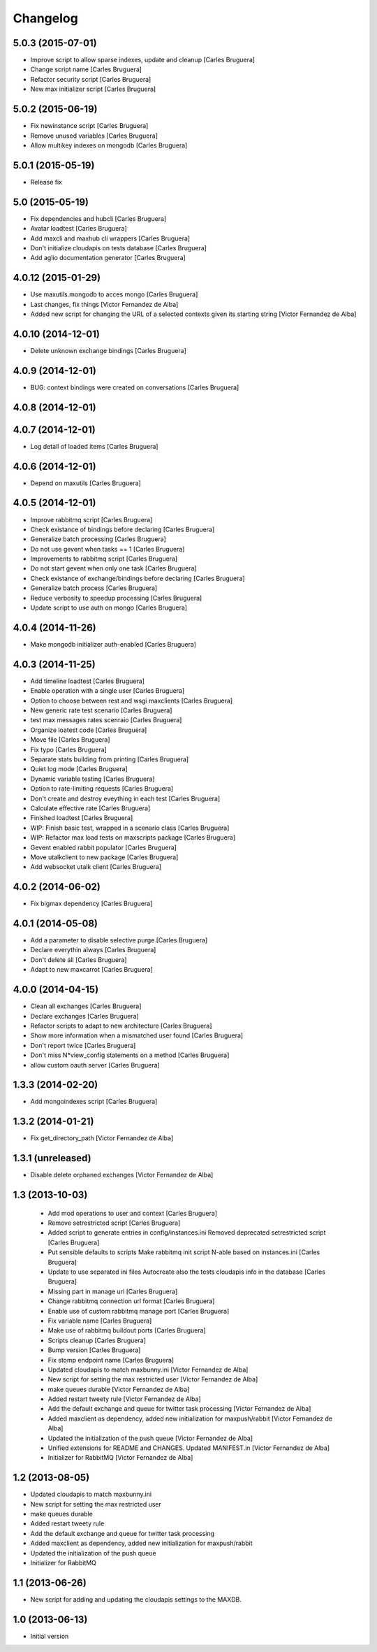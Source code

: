 Changelog
=========

5.0.3 (2015-07-01)
------------------

* Improve script to allow sparse indexes, update and cleanup [Carles Bruguera]
* Change script name [Carles Bruguera]
* Refactor security script [Carles Bruguera]
* New max initializer script [Carles Bruguera]

5.0.2 (2015-06-19)
------------------

* Fix newinstance script [Carles Bruguera]
* Remove unused variables [Carles Bruguera]
* Allow multikey indexes on mongodb [Carles Bruguera]

5.0.1 (2015-05-19)
------------------

* Release fix


5.0 (2015-05-19)
----------------

* Fix dependencies and hubcli [Carles Bruguera]
* Avatar loadtest [Carles Bruguera]
* Add maxcli and maxhub cli wrappers [Carles Bruguera]
* Don't initialize cloudapis on tests database [Carles Bruguera]
* Add aglio documentation generator [Carles Bruguera]

4.0.12 (2015-01-29)
-------------------

* Use maxutils.mongodb to acces mongo [Carles Bruguera]
* Last changes, fix things [Victor Fernandez de Alba]
* Added new script for changing the URL of a selected contexts given its starting string [Victor Fernandez de Alba]

4.0.10 (2014-12-01)
-------------------

* Delete unknown exchange bindings [Carles Bruguera]

4.0.9 (2014-12-01)
------------------

* BUG: context bindings were created on conversations [Carles Bruguera]

4.0.8 (2014-12-01)
------------------



4.0.7 (2014-12-01)
------------------

* Log detail of loaded items [Carles Bruguera]

4.0.6 (2014-12-01)
------------------

* Depend on maxutils [Carles Bruguera]

4.0.5 (2014-12-01)
------------------

* Improve rabbitmq script [Carles Bruguera]
* Check existance of bindings before declaring [Carles Bruguera]
* Generalize batch processing [Carles Bruguera]
* Do not use gevent when tasks == 1 [Carles Bruguera]
* Improvements to rabbitmq script [Carles Bruguera]
* Do not start gevent when only one task [Carles Bruguera]
* Check existance of exchange/bindings before declaring [Carles Bruguera]
* Generalize batch process [Carles Bruguera]
* Reduce verbosity to speedup processing [Carles Bruguera]
* Update script to use auth on mongo [Carles Bruguera]

4.0.4 (2014-11-26)
------------------

* Make mongodb initializer auth-enabled [Carles Bruguera]

4.0.3 (2014-11-25)
------------------

* Add timeline loadtest [Carles Bruguera]
* Enable operation with a single user [Carles Bruguera]
* Option to choose between rest and wsgi maxclients [Carles Bruguera]
* New generic rate test scenario [Carles Bruguera]
* test max messages rates scenraio [Carles Bruguera]
* Organize loatest code [Carles Bruguera]
* Move file [Carles Bruguera]
* Fix typo [Carles Bruguera]
* Separate stats building from printing [Carles Bruguera]
* Quiet log mode [Carles Bruguera]
* Dynamic variable testing [Carles Bruguera]
* Option to rate-limiting requests [Carles Bruguera]
* Don't create and destroy eveything in each test [Carles Bruguera]
* Calculate effective rate [Carles Bruguera]
* Finished loadtest [Carles Bruguera]
* WIP: Finish basic test, wrapped in a scenario class [Carles Bruguera]
* WIP: Refactor max load tests on maxscripts package [Carles Bruguera]
* Gevent enabled rabbit populator [Carles Bruguera]
* Move utalkclient to new package [Carles Bruguera]
* Add websocket utalk client [Carles Bruguera]

4.0.2 (2014-06-02)
------------------

* Fix bigmax dependency [Carles Bruguera]

4.0.1 (2014-05-08)
------------------

* Add a parameter to disable selective purge [Carles Bruguera]
* Declare everythin always [Carles Bruguera]
* Don't delete all [Carles Bruguera]
* Adapt to new maxcarrot [Carles Bruguera]

4.0.0 (2014-04-15)
------------------

* Clean all exchanges [Carles Bruguera]
* Declare exchanges [Carles Bruguera]
* Refactor scripts to adapt to new architecture [Carles Bruguera]
* Show more information when a mismatched user found [Carles Bruguera]
* Don't report twice [Carles Bruguera]
* Don't miss N*view_config statements on a method [Carles Bruguera]
* allow custom oauth server [Carles Bruguera]

1.3.3 (2014-02-20)
------------------

* Add mongoindexes script [Carles Bruguera]

1.3.2 (2014-01-21)
------------------

* Fix get_directory_path [Victor Fernandez de Alba]

1.3.1 (unreleased)
------------------

* Disable delete orphaned exchanges [Victor Fernandez de Alba]

1.3 (2013-10-03)
----------------

 * Add mod operations to user and context [Carles Bruguera]
 * Remove setrestricted script [Carles Bruguera]
 * Added script to generate entries in config/instances.ini Removed deprecated setrestricted script [Carles Bruguera]
 * Put sensible defaults to scripts Make rabbitmq init script N-able based on instances.ini [Carles Bruguera]
 * Update to use separated ini files Autocreate also the tests cloudapis info in the database [Carles Bruguera]
 * Missing part in manage url [Carles Bruguera]
 * Change rabbitmq connection url format [Carles Bruguera]
 * Enable use of custom rabbitmq manage port [Carles Bruguera]
 * Fix variable name [Carles Bruguera]
 * Make use of rabbitmq buildout ports [Carles Bruguera]
 * Scripts cleanup [Carles Bruguera]
 * Bump version [Carles Bruguera]
 * Fix stomp endpoint name [Carles Bruguera]
 * Updated cloudapis to match maxbunny.ini [Victor Fernandez de Alba]
 * New script for setting the max restricted user [Victor Fernandez de Alba]
 * make queues durable [Victor Fernandez de Alba]
 * Added restart tweety rule [Victor Fernandez de Alba]
 * Add the default exchange and queue for twitter task processing [Victor Fernandez de Alba]
 * Added maxclient as dependency, added new initialization for maxpush/rabbit [Victor Fernandez de Alba]
 * Updated the initialization of the push queue [Victor Fernandez de Alba]
 * Unified extensions for README and CHANGES. Updated MANIFEST.in [Victor Fernandez de Alba]
 * Initializer for RabbitMQ [Victor Fernandez de Alba]

1.2 (2013-08-05)
----------------

- Updated cloudapis to match maxbunny.ini
- New script for setting the max restricted user
- make queues durable
- Added restart tweety rule
- Add the default exchange and queue for twitter task processing
- Added maxclient as dependency, added new initialization for maxpush/rabbit
- Updated the initialization of the push queue
- Initializer for RabbitMQ


1.1 (2013-06-26)
----------------

- New script for adding and updating the cloudapis settings to the MAXDB.


1.0 (2013-06-13)
----------------

-  Initial version
